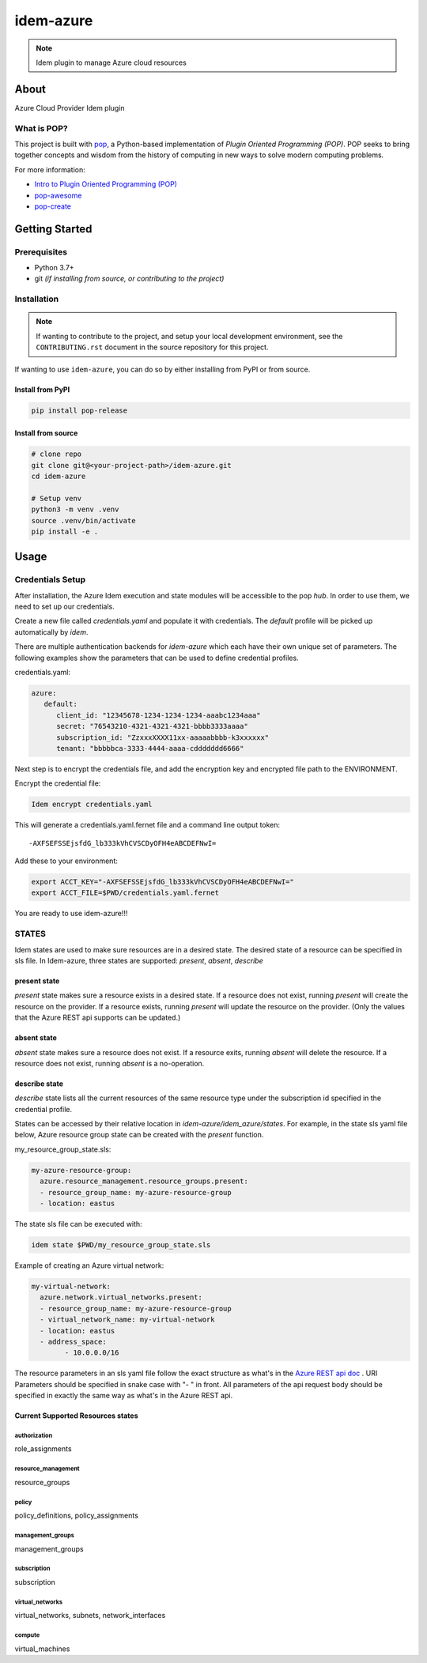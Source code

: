 ===============
idem-azure
===============

.. image:: https://img.shields.io/badge/made%20with-pop-teal
   :alt: Made with pop, a Python implementation of Plugin Oriented Programming
   :target: https://pop.readthedocs.io/

.. image:: https://img.shields.io/badge/made%20with-python-yellow
   :alt: Made with Python
   :target: https://www.python.org/

.. note::
    Idem plugin to manage Azure cloud resources

About
=====

Azure Cloud Provider Idem plugin

What is POP?
------------

This project is built with `pop <https://pop.readthedocs.io/>`__, a Python-based
implementation of *Plugin Oriented Programming (POP)*. POP seeks to bring
together concepts and wisdom from the history of computing in new ways to solve
modern computing problems.

For more information:

* `Intro to Plugin Oriented Programming (POP) <https://pop-book.readthedocs.io/en/latest/>`__
* `pop-awesome <https://gitlab.com/saltstack/pop/pop-awesome>`__
* `pop-create <https://gitlab.com/saltstack/pop/pop-create/>`__

Getting Started
===============

Prerequisites
-------------

* Python 3.7+
* git *(if installing from source, or contributing to the project)*

Installation
------------

.. note::

   If wanting to contribute to the project, and setup your local development
   environment, see the ``CONTRIBUTING.rst`` document in the source repository
   for this project.

If wanting to use ``idem-azure``, you can do so by either
installing from PyPI or from source.

Install from PyPI
+++++++++++++++++

.. code-block:: bash

    pip install pop-release

Install from source
+++++++++++++++++++

.. code-block:: bash

   # clone repo
   git clone git@<your-project-path>/idem-azure.git
   cd idem-azure

   # Setup venv
   python3 -m venv .venv
   source .venv/bin/activate
   pip install -e .

Usage
=====

Credentials Setup
-----------------

After installation, the Azure Idem execution and state modules will be accessible to the pop `hub`.
In order to use them, we need to set up our credentials.

Create a new file called `credentials.yaml` and populate it with credentials.
The `default` profile will be picked up automatically by `idem`.

There are multiple authentication backends for `idem-azure` which each have their own unique set of parameters.
The following examples show the parameters that can be used to define credential profiles.

credentials.yaml:

..  code:: sls

    azure:
       default:
          client_id: "12345678-1234-1234-1234-aaabc1234aaa"
          secret: "76543210-4321-4321-4321-bbbb3333aaaa"
          subscription_id: "ZzxxxXXXX11xx-aaaaabbbb-k3xxxxxx"
          tenant: "bbbbbca-3333-4444-aaaa-cddddddd6666"

Next step is to encrypt the credentials file, and add the encryption key and encrypted file
path to the ENVIRONMENT.

Encrypt the credential file:

.. code:: bash

    Idem encrypt credentials.yaml

This will generate a credentials.yaml.fernet file and a command line output token::

    -AXFSEFSSEjsfdG_lb333kVhCVSCDyOFH4eABCDEFNwI=

Add these to your environment:

.. code:: bash

    export ACCT_KEY="-AXFSEFSSEjsfdG_lb333kVhCVSCDyOFH4eABCDEFNwI="
    export ACCT_FILE=$PWD/credentials.yaml.fernet


You are ready to use idem-azure!!!

STATES
--------
Idem states are used to make sure resources are in a desired state.
The desired state of a resource can be specified in sls file.
In Idem-azure, three states are supported: `present`, `absent`, `describe`

present state
+++++++++++++
`present` state makes sure a resource exists in a desired state. If a resource does
not exist, running `present` will create the resource on the provider. If a resource
exists, running `present` will update the resource on the provider. (Only the values
that the Azure REST api supports can be updated.)

absent state
++++++++++++
`absent` state makes sure a resource does not exist. If a resource exits, running
`absent` will delete the resource. If a resource does not exist, running `absent`
is a no-operation.

describe state
++++++++++++++
`describe` state lists all the current resources of the same resource type
under the subscription id specified in the credential profile.

States can be accessed by their relative location in `idem-azure/idem_azure/states`.
For example, in the state sls yaml file below, Azure resource group state can be created with the `present` function.

my_resource_group_state.sls:

.. code:: sls

    my-azure-resource-group:
      azure.resource_management.resource_groups.present:
      - resource_group_name: my-azure-resource-group
      - location: eastus

The state sls file can be executed with:

.. code:: bash

    idem state $PWD/my_resource_group_state.sls

Example of creating an Azure virtual network:

.. code:: sls

    my-virtual-network:
      azure.network.virtual_networks.present:
      - resource_group_name: my-azure-resource-group
      - virtual_network_name: my-virtual-network
      - location: eastus
      - address_space:
            - 10.0.0.0/16

The resource parameters in an sls yaml file follow the exact structure as
what's in the `Azure REST api doc <https://docs.microsoft.com/en-us/rest/api/azure/>`__ . URI Parameters
should be specified in snake case with "- " in front. All parameters of the api request body
should be specified in exactly the same way as what's in the Azure REST api.

Current Supported Resources states
++++++++++++++++++++++++++++++++++

authorization
"""""""""""""
role_assignments

resource_management
"""""""""""""""""""
resource_groups

policy
""""""
policy_definitions, policy_assignments

management_groups
"""""""""""""""""""
management_groups

subscription
"""""""""""""""""""
subscription

virtual_networks
""""""""""""""""""""""""
virtual_networks, subnets, network_interfaces

compute
""""""""""""""""""""""""
virtual_machines
